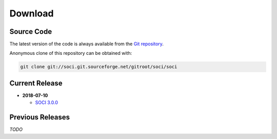 .. _download:

******************************************************************************
Download
******************************************************************************

Source Code
------------------------------------------------------------------------------

The latest version of the code is always available from the `Git repository`_.

Anonymous clone of this repository can be obtained with:

.. code-block:: none

    git clone git://soci.git.sourceforge.net/gitroot/soci/soci


Current Release
------------------------------------------------------------------------------

* **2018-07-10**

  - `SOCI 3.0.0 <https://sourceforge.net/projects/soci/files/soci/soci-3.0.0/>`__

Previous Releases
------------------------------------------------------------------------------

*TODO*


.. _`Git repository`: http://soci.git.sourceforge.net/git/gitweb.cgi?p=soci/soci
